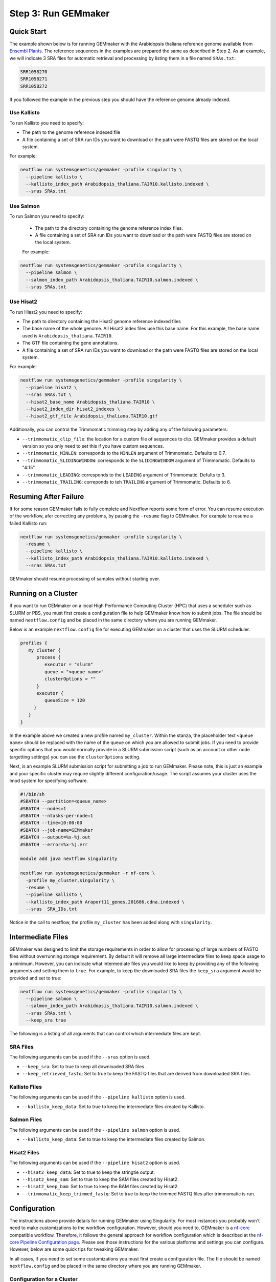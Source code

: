 .. _execution:

Step 3: Run GEMmaker
--------------------

Quick Start
'''''''''''
The example shown below is for running GEMmaker with the Arabidopsis thaliana reference genome available from `Ensembl Plants <https://plants.ensembl.org/Arabidopsis_thaliana/Info/Index>`_. The reference sequences in the examples are prepared the same as described in Step 2.  As an example, we will indicate 3 SRA files for automatic retrieval and processing by listing them in a file named ``SRAs.txt``:

.. code:: bash

    SRR1058270
    SRR1058271
    SRR1058272

If you followed the example in the previous step you should have the reference genome already indexed.

Use Kallisto
............
To run Kallisto you need to specify:

- The path to the genome reference indexed file
- A file containing a set of SRA run IDs you want to download or the path were FASTQ files are stored on the local system.

For example:

.. code:: bash

  nextflow run systemsgenetics/gemmaker -profile singularity \
    --pipeline kallisto \
    --kallisto_index_path Arabidopsis_thaliana.TAIR10.kallisto.indexed \
    --sras SRAs.txt

Use Salmon
..........
To run Salmon you need to specify:

 - The path to the directory containing the genome reference index files.
 - A file containing a set of SRA run IDs you want to download or the path were FASTQ files are stored on the local system.

 For example:

.. code:: bash

  nextflow run systemsgenetics/gemmaker -profile singularity \
    --pipeline salmon \
    --salmon_index_path Arabidopsis_thaliana.TAIR10.salmon.indexed \
    --sras SRAs.txt

Use Hisat2
..........
To run Hiast2 you need to specify:

- The path to directory containing the Hisat2 genome reference indexed files
- The base name of the whole genome. All Hisat2 index files use this base name. For this example, the base name used is  ``Arabidopsis_thaliana.TAIR10``.
- The GTF file containing the gene annotations.
- A file containing a set of SRA run IDs you want to download or the path were FASTQ files are stored on the local system.

For example:

.. code:: bash

  nextflow run systemsgenetics/gemmaker -profile singularity \
    --pipeline hisat2 \
    --sras SRAs.txt \
    --hisat2_base_name Arabidopsis_thaliana.TAIR10 \
    --hisat2_index_dir hisat2_indexes \
    --hisat2_gtf_file Arabidopsis_thaliana.TAIR10.gtf

Additionally, you can control the Trimmomatic trimming step by adding any of the following parameters:

- ``--trimmomatic_clip_file``: the location for a custom file of sequences to clip. GEMmaker provides a default version so you only need to set this if you have custom sequences.
- ``--trimmomatic_MINLEN``: corresponds to the ``MINLEN`` argument of Trimmomatic. Defaults to 0.7.
- ``--trimmomatic_SLIDINGWINDOW``: corresponds to the ``SLIDINGWINDOW`` argument of Trimmomatic. Defaults to "4:15"
- ``--trimmomatic_LEADING``: corresponds to the ``LEADING`` argument of Trimmomatic. Defults to 3.
- ``--trimmomatic_TRAILING``: correponds to teh ``TRAILING`` argument of Trimmomatic. Defaults to 6.

Resuming After Failure
''''''''''''''''''''''
If for some reason GEMmaker fails to fully complete and Nextflow reports some form of error. You can resume execution of the workflow, afer correcting any problems, by passing the ``-resume`` flag to GEMmaker. For example to resume a failed Kallisto run:

.. code:: bash

  nextflow run systemsgenetics/gemmaker -profile singularity \
    -resume \
    --pipeline kallisto \
    --kallisto_index_path Arabidopsis_thaliana.TAIR10.kallisto.indexed \
    --sras SRAs.txt

GEMmaker should resume processing of samples without starting over.

Running on a Cluster
''''''''''''''''''''
If you want to run GEMmaker on a local High Performance Computing Cluster (HPC) that uses a scheduler such as SLURM or PBS, you must first create a configuration file to help GEMmaker know how to submit jobs.  The file should be named ``nextflow.config`` and be placed in the same directory where you are running GEMmaker.

Below is an example ``nextflow.config`` file for executing GEMmaker on a cluster that uses the SLURM scheduler.

.. code::

   profiles {
      my_cluster {
         process {
            executor = "slurm"
            queue = "<queue name>"
            clusterOptions = ""
         }
         executor {
            queueSize = 120
        }
      }
   }

In the example above we created a new profile named ``my_cluster``. Within the stanza, the placeholder text ``<queue name>`` should be replaced with the name of the queue on which you are allowed to submit jobs. If you need to provide specific options that you would normally provide in a SLURM submission script (such as an account or other node targetting settings) you can use the ``clusterOptions`` setting.

Next, is an example SLURM submission script for submitting a job to run GEMmaker. Please note, this is just an example and your specific cluster may require slightly different configuration/usage. The script assumes your cluster uses the lmod system for specifying software.

.. code:: bash

    #!/bin/sh
    #SBATCH --partition=<queue_name>
    #SBATCH --nodes=1
    #SBATCH --ntasks-per-node=1
    #SBATCH --time=10:00:00
    #SBATCH --job-name=GEMmaker
    #SBATCH --output=%x-%j.out
    #SBATCH --error=%x-%j.err

    module add java nextflow singularity

    nextflow run systemsgenetics/gemmaker -r nf-core \
      -profile my_cluster,singularity \
      -resume \
      --pipeline kallisto \
      --kallisto_index_path Araport11_genes.201606.cdna.indexed \
      --sras  SRA_IDs.txt

Notice in the call to nextflow, the profile ``my_cluster`` has been added along with ``singularity``.


Intermediate Files
''''''''''''''''''
GEMmaker was designed to limit the storage requirements in order to allow for processing of large numbers of FASTQ files without overrunning storage requirement.  By default it will remove all large intermediate files to keep space usage to a minimum. However, you can indicate what intermediate files you would like to keep by providing any of the following arguments and setting them to ``true``.  For example, to keep the downloaded SRA files the ``keep_sra`` argument would be provided and set to true:

.. code:: bash

  nextflow run systemsgenetics/gemmaker -profile singularity \
    --pipeline salmon \
    --salmon_index_path Arabidopsis_thaliana.TAIR10.salmon.indexed \
    --sras SRAs.txt \
    --keep_sra true

The following is a listing of all arguments that can control which intermediate files are kept.

SRA Files
.........
The following arguments can be used if the ``--sras`` option is used.

- ``--keep_sra``: Set to true to keep all downloaded SRA files .
- ``--keep_retrieved_fastq``: Set to true to keep the FASTQ files that are derived from downloaded SRA files.

Kallisto Files
..............
The following arguments can be used if the ``--pipeline kallisto`` option is used.

- ``--kallisto_keep_data``: Set to true to keep the intermediate files created by Kallisto.

Salmon Files
............
The following arguments can be used if the ``--pipeline salmon`` option is used.

- ``--kallisto_keep_data``: Set to true to keep the intermediate files created by Salmon.

Hisat2 Files
............
The following arguments can be used if the ``--pipeline hisat2`` option is used.

- ``--hisat2_keep_data``: Set to true to keep the stringtie output.
- ``--hisat2_keep_sam``: Set to true to keep the SAM files created by Hisat2.
- ``--hisat2_keep_bam``: Set to true to keep the BAM files created by Hisat2.
- ``--trimmomatic_keep_trimmed_fastq``: Set to true to keep the trimmed FASTQ files after trimmomatic is run.


Configuration
'''''''''''''
The instructions above provide details for running GEMmaker using Singularity. For most instances you probably won't need to make customizations to the workflow configuration. However, should you need to, GEMmaker is a `nf-core <https://nf-co.re/>`_ compatible workflow.  Therefore, it follows the general approach for workflow configuration which is described at the `nf-core Pipeline Configuration page <https://nf-co.re/usage/configuration>`_.  Please see those instructions for the various platforms and settings you can configure.  However, below are some quick tips for tweaking GEMmaker.

In all cases, if you need to set some customizations you must first create a configuration file.  The file should be named ``nextflow.config`` and be placed in the same directory where you are running GEMmaker.

Configuration for a Cluster
...........................
To run GEMmaker on a computational cluster you will need to to create a custom configuration.  Instructions and examples are provided in the `Running on a Cluster`_ section.

Increasing Resources
.....................
You may find that default resources are not adequate for the size of your data set.  You can alter resources requested for each step of the GEMmaker workflow by using the ``withLabel`` scope selector in a custom ``nextflow.config`` file.

For example, if you have thousands of SRA data sets to process, you may need more memory allocated to the ``retrieve_sra_metadata`` step of the workflow. All steps in the workflow have a "label" that you can use to indicate which step resources should be changed. Below is an example ``nextflow.config`` file where a new profile named ``custom`` is provided where the memory has been increased for the ``retrieve_sra_metadata``.

.. code::

    profiles {
        custom {
            process {
                withLabel:retrieve_sra_metadata {
                    memory = "10.GB"
         	    }
            }
        }
    }

This new ``custom`` profile can be used when calling GEMmaker. The following is an example Kallisto run of GEMmaker using the custom and singularity profiles:

.. code:: bash

  nextflow run systemsgenetics/gemmaker -profile custom,singularity \
    --pipeline kallisto \
    --kallisto_index_path Arabidopsis_thaliana.TAIR10.kallisto.indexed \
    --sras SRAs.txt

Nextflow provides many "directives", such as ``memory`` that you can use to alter or customize the resources of any step (or process) in the workflow.  You can find more about these in the `Nextflow documentation. <https://www.nextflow.io/docs/latest/process.html#directives>`_ Some useful directives are:

- `memory <https://www.nextflow.io/docs/latest/process.html#memory>`_: change the amount of memory allocated to the step.
- `time <https://www.nextflow.io/docs/latest/process.html#time>`_: change the amount of time allocated to the step.
- `disk <https://www.nextflow.io/docs/latest/process.html#disk>`_: defines how much local storage is required.
- `cpus <https://www.nextflow.io/docs/latest/process.html#cpus>`_: defines how many threads (or CPUs) the task can use.

The "labels" that GEMmaker provides and which you can set custom directives include:

- ``retrieve_sra_metadata``:  For the step that retrieves metadata from the NCBI web services for the SRR run IDs that were provided. This step can require more memory than the defaults if there are huge numbers of samples.
- ``download_runs``: For the step is used for downloading SRA files from NCBI.
- ``fastq_dump``: For the step that is used after downloading SRA files and converting them to FASTQ files.
- ``fastqc``: For the step where the FastQC program is used which generates quality reports on FASTQ files.
- ``kallisto``: For the step the runs the Kallisto tool.
- ``salmon``: For the step that runs the Salmon tool.
- ``trimmomatic``: For the step that runs the Trimmomatic step which only runs when hisat2 is the desired pipeline.
- ``hisat2``: For the step that runs the hisat2 tool.
- ``samtools``: For the step that runs when the samtools tool is used after Hisat2 runs. This step only runs when the hisat2 pipeline is used.
- ``stringtie``: For the step that runs the stringtie tool and which only runs when the hisat2 pipeline is used.
- ``multiqc``: For the step that runs the MultiQC results summary report.
- ``create_gem``: For the step that creates the final GEM files.
- ``multithreaded``:  For all of the tools that support multithreading you can use this label to set a default number of CPUs using the ``cpus`` directive.  These tools include Salmon, Trimmomatic, Hisat2 and Stringtie.  By using this label you set set the same number of ``cpus`` for all multithreaded steps at once.
